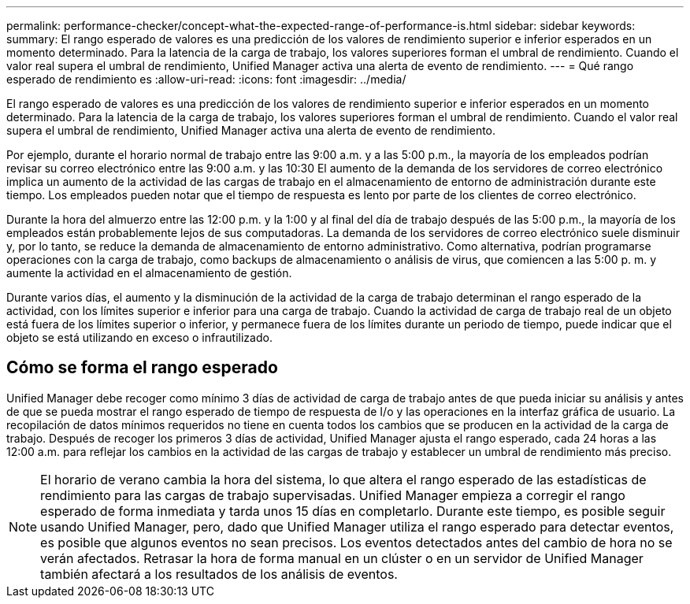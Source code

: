 ---
permalink: performance-checker/concept-what-the-expected-range-of-performance-is.html 
sidebar: sidebar 
keywords:  
summary: El rango esperado de valores es una predicción de los valores de rendimiento superior e inferior esperados en un momento determinado. Para la latencia de la carga de trabajo, los valores superiores forman el umbral de rendimiento. Cuando el valor real supera el umbral de rendimiento, Unified Manager activa una alerta de evento de rendimiento. 
---
= Qué rango esperado de rendimiento es
:allow-uri-read: 
:icons: font
:imagesdir: ../media/


[role="lead"]
El rango esperado de valores es una predicción de los valores de rendimiento superior e inferior esperados en un momento determinado. Para la latencia de la carga de trabajo, los valores superiores forman el umbral de rendimiento. Cuando el valor real supera el umbral de rendimiento, Unified Manager activa una alerta de evento de rendimiento.

Por ejemplo, durante el horario normal de trabajo entre las 9:00 a.m. y a las 5:00 p.m., la mayoría de los empleados podrían revisar su correo electrónico entre las 9:00 a.m. y las 10:30 El aumento de la demanda de los servidores de correo electrónico implica un aumento de la actividad de las cargas de trabajo en el almacenamiento de entorno de administración durante este tiempo. Los empleados pueden notar que el tiempo de respuesta es lento por parte de los clientes de correo electrónico.

Durante la hora del almuerzo entre las 12:00 p.m. y la 1:00 y al final del día de trabajo después de las 5:00 p.m., la mayoría de los empleados están probablemente lejos de sus computadoras. La demanda de los servidores de correo electrónico suele disminuir y, por lo tanto, se reduce la demanda de almacenamiento de entorno administrativo. Como alternativa, podrían programarse operaciones con la carga de trabajo, como backups de almacenamiento o análisis de virus, que comiencen a las 5:00 p. m. y aumente la actividad en el almacenamiento de gestión.

Durante varios días, el aumento y la disminución de la actividad de la carga de trabajo determinan el rango esperado de la actividad, con los límites superior e inferior para una carga de trabajo. Cuando la actividad de carga de trabajo real de un objeto está fuera de los límites superior o inferior, y permanece fuera de los límites durante un periodo de tiempo, puede indicar que el objeto se está utilizando en exceso o infrautilizado.



== Cómo se forma el rango esperado

Unified Manager debe recoger como mínimo 3 días de actividad de carga de trabajo antes de que pueda iniciar su análisis y antes de que se pueda mostrar el rango esperado de tiempo de respuesta de I/o y las operaciones en la interfaz gráfica de usuario. La recopilación de datos mínimos requeridos no tiene en cuenta todos los cambios que se producen en la actividad de la carga de trabajo. Después de recoger los primeros 3 días de actividad, Unified Manager ajusta el rango esperado, cada 24 horas a las 12:00 a.m. para reflejar los cambios en la actividad de las cargas de trabajo y establecer un umbral de rendimiento más preciso.

[NOTE]
====
El horario de verano cambia la hora del sistema, lo que altera el rango esperado de las estadísticas de rendimiento para las cargas de trabajo supervisadas. Unified Manager empieza a corregir el rango esperado de forma inmediata y tarda unos 15 días en completarlo. Durante este tiempo, es posible seguir usando Unified Manager, pero, dado que Unified Manager utiliza el rango esperado para detectar eventos, es posible que algunos eventos no sean precisos. Los eventos detectados antes del cambio de hora no se verán afectados. Retrasar la hora de forma manual en un clúster o en un servidor de Unified Manager también afectará a los resultados de los análisis de eventos.

====